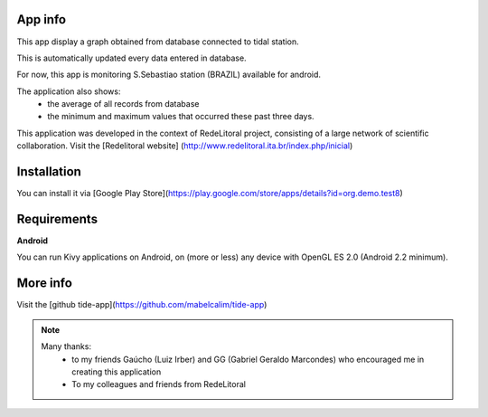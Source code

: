 App info
===============

.. image:: images/icon.jpg
   :scale: 70%


This app display a graph obtained from database connected to tidal station. 

This is automatically updated every data entered in database.

For now, this app is monitoring S.Sebastiao station (BRAZIL) available for android.

The application also shows:
    * the average of all records from database
    * the minimum and maximum values that occurred these past three days.

This application was developed in the context of RedeLitoral project, consisting of a large network of scientific collaboration. 
Visit the [Redelitoral website] (http://www.redelitoral.ita.br/index.php/inicial)



Installation
============

You can install it via  [Google Play Store](https://play.google.com/store/apps/details?id=org.demo.test8)


Requirements
============

**Android**

You can run Kivy applications on Android, on (more or less) any device with OpenGL ES 2.0 (Android 2.2 minimum). 

More info
============
Visit the [github tide-app](https://github.com/mabelcalim/tide-app)


.. note::
	Many thanks:
     		* to  my friends Gaúcho (Luiz Irber) and GG (Gabriel Geraldo Marcondes) who encouraged me in creating this application

     		* To my colleagues and friends from RedeLitoral

